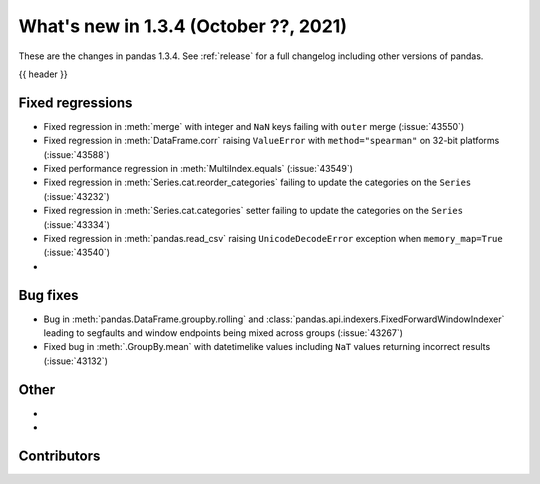 .. _whatsnew_134:

What's new in 1.3.4 (October ??, 2021)
--------------------------------------

These are the changes in pandas 1.3.4. See :ref:`release` for a full changelog
including other versions of pandas.

{{ header }}

.. ---------------------------------------------------------------------------

.. _whatsnew_134.regressions:

Fixed regressions
~~~~~~~~~~~~~~~~~
- Fixed regression in :meth:`merge` with integer and ``NaN`` keys failing with ``outer`` merge (:issue:`43550`)
- Fixed regression in :meth:`DataFrame.corr` raising ``ValueError`` with ``method="spearman"`` on 32-bit platforms (:issue:`43588`)
- Fixed performance regression in :meth:`MultiIndex.equals` (:issue:`43549`)
- Fixed regression in :meth:`Series.cat.reorder_categories` failing to update the categories on the ``Series`` (:issue:`43232`)
- Fixed regression in :meth:`Series.cat.categories` setter failing to update the categories on the ``Series`` (:issue:`43334`)
- Fixed regression in :meth:`pandas.read_csv` raising ``UnicodeDecodeError`` exception when ``memory_map=True`` (:issue:`43540`)
-

.. ---------------------------------------------------------------------------

.. _whatsnew_134.bug_fixes:

Bug fixes
~~~~~~~~~
- Bug in :meth:`pandas.DataFrame.groupby.rolling` and :class:`pandas.api.indexers.FixedForwardWindowIndexer` leading to segfaults and window endpoints being mixed across groups (:issue:`43267`)
- Fixed bug in :meth:`.GroupBy.mean` with datetimelike values including ``NaT`` values returning incorrect results (:issue:`43132`)

.. ---------------------------------------------------------------------------

.. _whatsnew_134.other:

Other
~~~~~
-
-

.. ---------------------------------------------------------------------------

.. _whatsnew_134.contributors:

Contributors
~~~~~~~~~~~~

.. contributors:: v1.3.3..v1.3.4|HEAD
